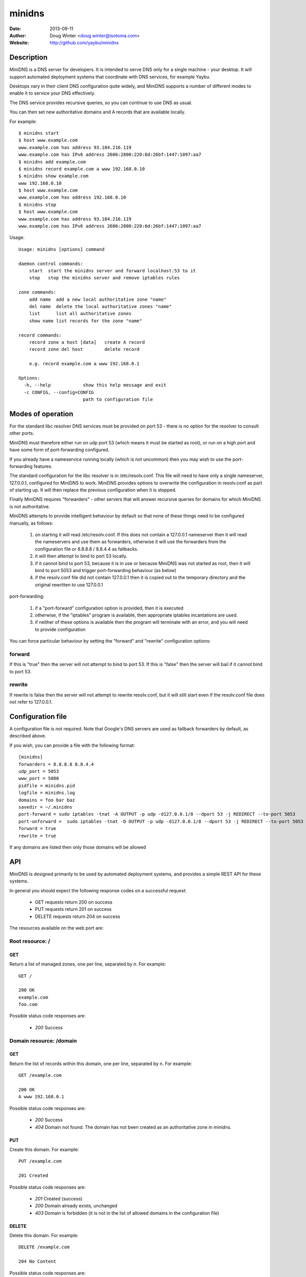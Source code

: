 =======
minidns
=======

:Date: 2013-09-11
:Author: Doug Winter <doug.winter@isotoma.com>
:Website: http://github.com/yaybu/minidns

Description
===========

MiniDNS is a DNS server for developers. It is intended to serve DNS only for a
single machine - your desktop. It will support automated deployment systems
that coordinate with DNS services, for example Yaybu.

Desktops vary in their client DNS configuration quite widely, and MiniDNS
supports a number of different modes to enable it to service your DNS effectively.

The DNS service provides recursive queries, so you can continue to use DNS as usual.

You can then set new authoritative domains and A records that are available
locally.

For example::

    $ minidns start
    $ host www.example.com
    www.example.com has address 93.184.216.119
    www.example.com has IPv6 address 2606:2800:220:6d:26bf:1447:1097:aa7
    $ minidns add example.com
    $ minidns record example.com a www 192.168.0.10
    $ minidns show example.com
    www 192.168.0.10
    $ host www.example.com
    www.example.com has address 192.168.0.10
    $ minidns stop
    $ host www.example.com
    www.example.com has address 93.184.216.119
    www.example.com has IPv6 address 2606:2800:220:6d:26bf:1447:1097:aa7

Usage::

    Usage: minidns [options] command

    daemon control commands:
        start  start the minidns server and forward localhost:53 to it
        stop   stop the minidns server and remove iptables rules

    zone commands:
        add name  add a new local authoritative zone "name"
        del name  delete the local authoritative zones "name"
        list      list all authoritative zones
        show name list records for the zone "name"

    record commands:
        record zone a host [data]   create A record
        record zone del host        delete record

        e.g. record example.com a www 192.168.0.1

    Options:
      -h, --help            show this help message and exit
      -c CONFIG, --config=CONFIG
                            path to configuration file

Modes of operation
==================

For the standard libc resolver DNS services must be provided on port 53 - there
is no option for the resolver to consult other ports.

MiniDNS must therefore either run on udp port 53 (which means it must be
started as root), or run on a high port and have some form of port-forwarding
configured.

If you already have a nameservice running locally (which is not uncommon) then
you may wish to use the port-forwarding features.

The standard configuration for the libc resolver is in /etc/resolv.conf. This
file will need to have only a single nameserver, 127.0.0.1, configured for
MiniDNS to work. MiniDNS provides options to overwrite the configuration in
resolv.conf as part of starting up. It will then replace the previous
configuration when it is stopped.

Finally MiniDNS requires "forwarders" - other servers that will answer
recursive queries for domains for which MiniDNS is not authoritative.

MiniDNS attempts to provide intelligent behaviour by default so that none of these things need to be configured manually, as follows:

    1. on starting it will read /etc/resolv.conf. If this does not contain a 127.0.0.1 nameserver then it will read the nameservers and use them as forwarders, otherwise it will use the forwarders from the configuration file or 8.8.8.8 / 8.8.4.4 as fallbacks.
    2. it will then attempt to bind to port 53 locally.
    3. if it cannot bind to port 53, because it is in use or because MiniDNS was not started as root, then it will bind to port 5053 and trigger port-forwarding behaviour (as below)
    4. if the resolv.conf file did not contain 127.0.0.1 then it is copied out to the temporary directory and the original rewritten to use 127.0.0.1

port-forwarding:

    1. if a "port-forward" configuration option is provided, then it is executed
    2. otherwise, if the "iptables" program is available, then appropriate iptables incantations are used.
    3. if neither of these options is available then the program will terminate with an error, and you will need to provide configuration

You can force particular behaviour by setting the "forward" and "rewrite" configuration options:

forward
-------

If this is "true" then the server will not attempt to bind to port 53. If this is "false" then the server will bail if it cannot bind to port 53.

rewrite
-------

If rewrite is false then the server will not attempt to rewrite resolv.conf, but it will still start even if the resolv.conf file does not refer to 127.0.0.1. 

Configuration file
==================

A configuration file is not required. Note that Google's DNS servers are used as fallback forwarders by default, as described above.

If you wish, you can provide a file with the following format::

    [minidns]
    forwarders = 8.8.8.8 8.8.4.4
    udp_port = 5053
    www_port = 5080
    pidfile = minidns.pid
    logfile = minidns.log
    domains = foo bar baz
    savedir = ~/.minidns
    port-forward = sudo iptables -tnat -A OUTPUT -p udp -d127.0.0.1/8 --dport 53 -j REDIRECT --to-port 5053
    port-unforward =  sudo iptables -tnat -D OUTPUT -p udp -d127.0.0.1/8 --dport 53 -j REDIRECT --to-port 5053
    forward = true
    rewrite = true

If any domains are listed then only those domains will be allowed

API
===

MiniDNS is designed primarily to be used by automated deployment systems, and
provides a simple REST API for these systems.

In general you should expect the following response codes on a successful request:

 * GET requests return 200 on success
 * PUT requests return 201 on success
 * DELETE requests return 204 on success

The resources available on the web port are:

Root resource: /
----------------

GET
~~~

Return a list of managed zones, one per line, separated by \n.  For example::

    GET /

    200 OK
    example.com
    foo.com

Possible status code responses are:

 * *200* Success

Domain resource: /domain
------------------------

GET
~~~

Return the list of records within this domain, one per line, separated by \n.  For example::

    GET /example.com

    200 OK
    A www 192.168.0.1

Possible status code responses are:

 * *200* Success
 * *404* Domain not found. The domain has not been created as an authoritative zone in minidns.

PUT
~~~

Create this domain.  For example::

    PUT /example.com

    201 Created

Possible status code responses are:

 * *201* Created (success)
 * *200* Domain already exists, unchanged
 * *403* Domain is forbidden (it is not in the list of allowed domains in the configuration file)

DELETE
~~~~~~

Delete this domain.  For example::

    DELETE /example.com

    204 No Content

Possible status code responses are:

 * *204* Success
 * *404* Domain not found. The domain has not been created as an authoritative zone in minidns.

Record resource: /domain/host
-----------------------------

GET
~~~

Return the value for the record.  For example::

    GET /example.com/www

    200 OK
    A 192.168.0.1

Possible status code responses are:

 * *200* Success
 * *404* Record not found

PUT
~~~

Create the record. the payload should be the type and the data, separated by a space.  For example::

    PUT /example.com/www
    A 192.168.0.1

    201 Created

Possible status code responses are:

 * *201* Created (success)
 * *404* Zone not found
 * *400* Malformed request. The reason message will provide more details.

DELETE
~~~~~~

Delete the record. For example::

    DELETE /example.com/www

    204 No Content

Possible status code responses are:

 * *204* Success
 * *404* Domain or record not found

LICENSE
=======

Copyright 2013 Isotoma Limited

Licensed under the Apache License, Version 2.0 (the "License");
you may not use this file except in compliance with the License.
You may obtain a copy of the License at

    http://www.apache.org/licenses/LICENSE-2.0

Unless required by applicable law or agreed to in writing, software
distributed under the License is distributed on an "AS IS" BASIS,
WITHOUT WARRANTIES OR CONDITIONS OF ANY KIND, either express or implied.
See the License for the specific language governing permissions and
limitations under the License.


